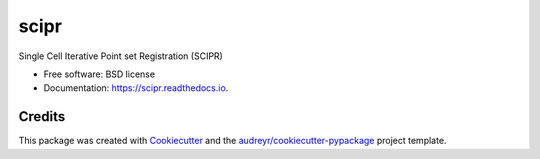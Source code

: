=====
scipr
=====

.. image:: https://img.shields.io/pypi/v/scipr.svg
        :target: https://pypi.python.org/pypi/scipr

.. image:: https://img.shields.io/travis/amiralavi/scipr.svg
        :target: https://travis-ci.org/amiralavi/scipr

.. image:: https://readthedocs.org/projects/scipr/badge/?version=latest
        :target: https://scipr.readthedocs.io/en/latest/?badge=latest
        :alt: Documentation Status

Single Cell Iterative Point set Registration (SCIPR)


* Free software: BSD license
* Documentation: https://scipr.readthedocs.io.

Credits
-------

This package was created with Cookiecutter_ and the `audreyr/cookiecutter-pypackage`_ project template.

.. _Cookiecutter: https://github.com/audreyr/cookiecutter
.. _`audreyr/cookiecutter-pypackage`: https://github.com/audreyr/cookiecutter-pypackage
